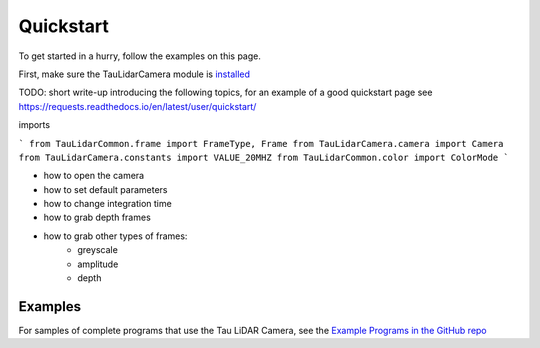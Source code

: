 Quickstart
==========

To get started in a hurry, follow the examples on this page.

First, make sure the TauLidarCamera module is `installed <install>`_


TODO: short write-up introducing the following topics, for an example of a good quickstart page see  https://requests.readthedocs.io/en/latest/user/quickstart/

imports

```
from TauLidarCommon.frame import FrameType, Frame
from TauLidarCamera.camera import Camera
from TauLidarCamera.constants import VALUE_20MHZ
from TauLidarCommon.color import ColorMode
```

* how to open the camera
* how to set default parameters
* how to change integration time
* how to grab depth frames
* how to grab other types of frames:
    * greyscale
    * amplitude
    * depth

Examples
--------

For samples of complete programs that use the Tau LiDAR Camera, see the `Example Programs in the GitHub repo <https://github.com/OnionIoT/tau-lidar-camera/tree/master/examples>`_

